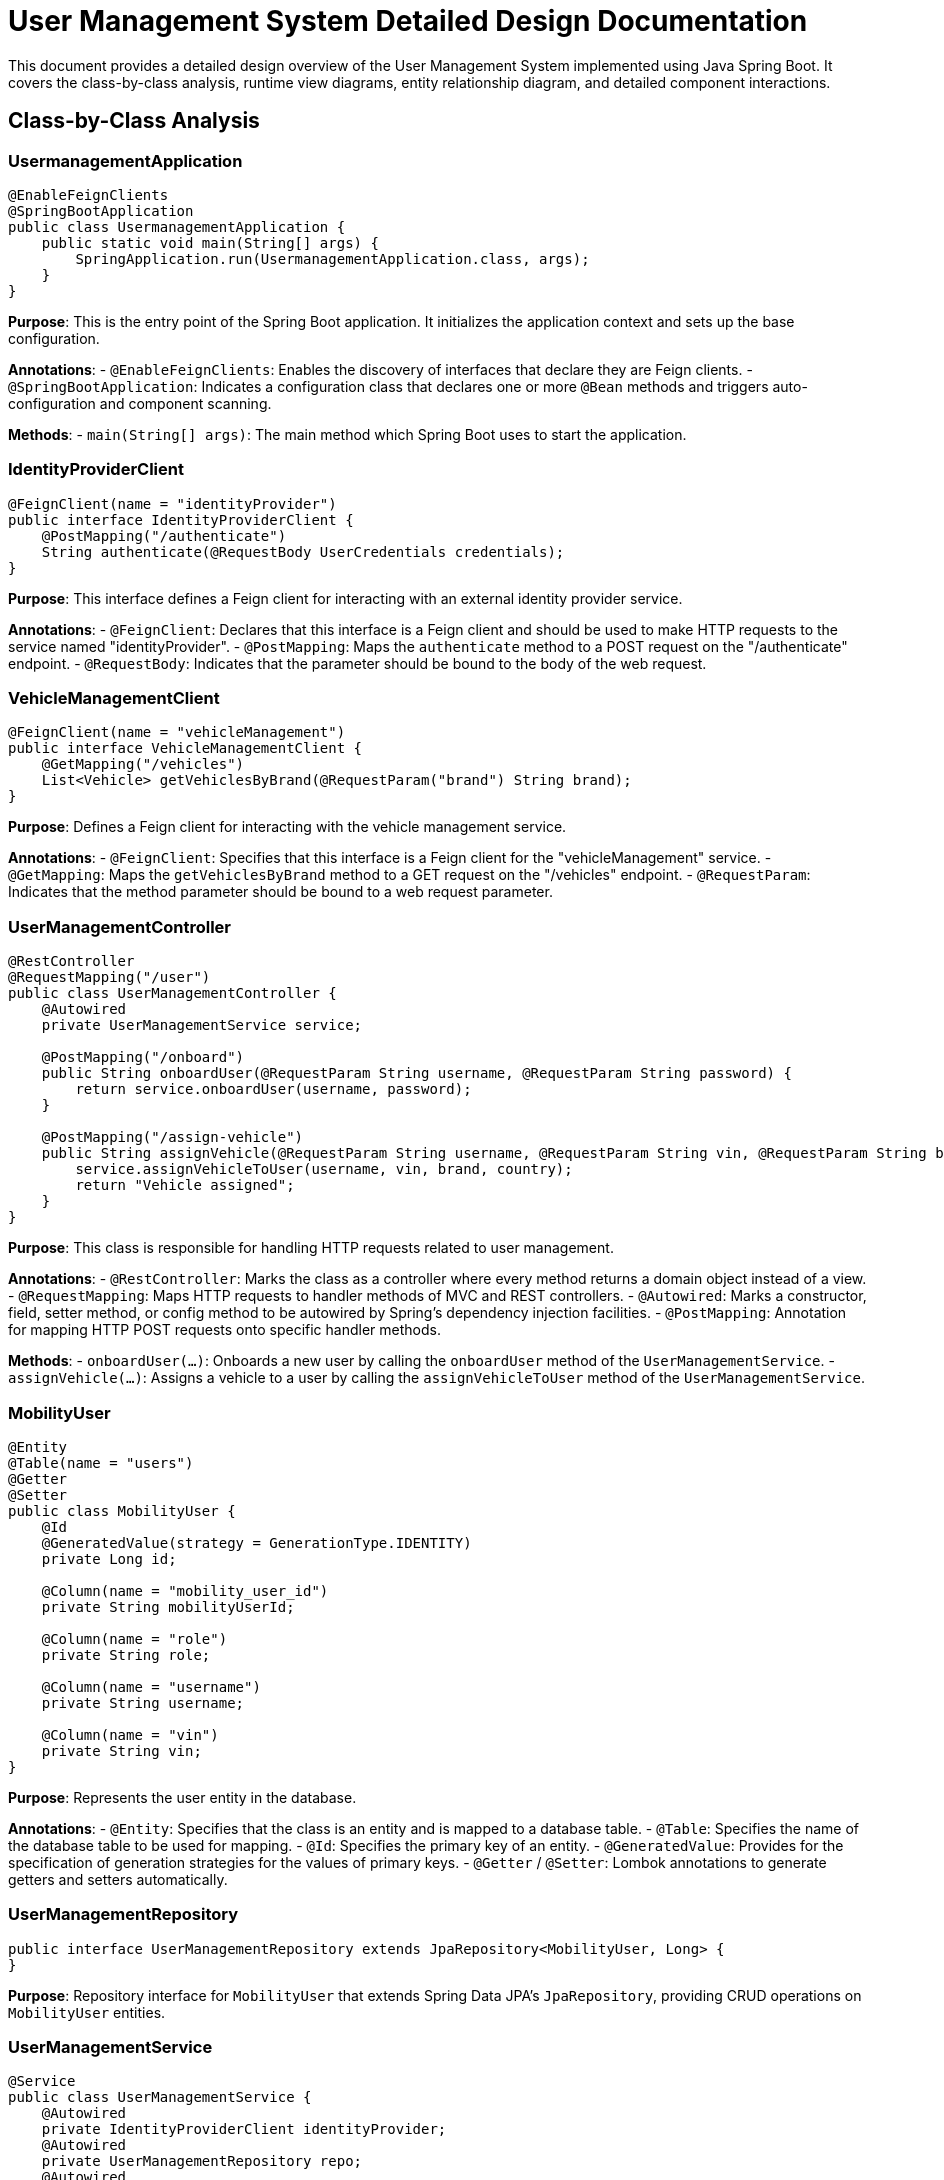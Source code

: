 = User Management System Detailed Design Documentation

This document provides a detailed design overview of the User Management System implemented using Java Spring Boot. It covers the class-by-class analysis, runtime view diagrams, entity relationship diagram, and detailed component interactions.

== Class-by-Class Analysis

=== UsermanagementApplication

[source,java]
----
@EnableFeignClients
@SpringBootApplication
public class UsermanagementApplication {
    public static void main(String[] args) {
        SpringApplication.run(UsermanagementApplication.class, args);
    }
}
----

*Purpose*: This is the entry point of the Spring Boot application. It initializes the application context and sets up the base configuration.

*Annotations*:
- `@EnableFeignClients`: Enables the discovery of interfaces that declare they are Feign clients.
- `@SpringBootApplication`: Indicates a configuration class that declares one or more `@Bean` methods and triggers auto-configuration and component scanning.

*Methods*:
- `main(String[] args)`: The main method which Spring Boot uses to start the application.

=== IdentityProviderClient

[source,java]
----
@FeignClient(name = "identityProvider")
public interface IdentityProviderClient {
    @PostMapping("/authenticate")
    String authenticate(@RequestBody UserCredentials credentials);
}
----

*Purpose*: This interface defines a Feign client for interacting with an external identity provider service.

*Annotations*:
- `@FeignClient`: Declares that this interface is a Feign client and should be used to make HTTP requests to the service named "identityProvider".
- `@PostMapping`: Maps the `authenticate` method to a POST request on the "/authenticate" endpoint.
- `@RequestBody`: Indicates that the parameter should be bound to the body of the web request.

=== VehicleManagementClient

[source,java]
----
@FeignClient(name = "vehicleManagement")
public interface VehicleManagementClient {
    @GetMapping("/vehicles")
    List<Vehicle> getVehiclesByBrand(@RequestParam("brand") String brand);
}
----

*Purpose*: Defines a Feign client for interacting with the vehicle management service.

*Annotations*:
- `@FeignClient`: Specifies that this interface is a Feign client for the "vehicleManagement" service.
- `@GetMapping`: Maps the `getVehiclesByBrand` method to a GET request on the "/vehicles" endpoint.
- `@RequestParam`: Indicates that the method parameter should be bound to a web request parameter.

=== UserManagementController

[source,java]
----
@RestController
@RequestMapping("/user")
public class UserManagementController {
    @Autowired
    private UserManagementService service;

    @PostMapping("/onboard")
    public String onboardUser(@RequestParam String username, @RequestParam String password) {
        return service.onboardUser(username, password);
    }

    @PostMapping("/assign-vehicle")
    public String assignVehicle(@RequestParam String username, @RequestParam String vin, @RequestParam String brand, @RequestParam String country) {
        service.assignVehicleToUser(username, vin, brand, country);
        return "Vehicle assigned";
    }
}
----

*Purpose*: This class is responsible for handling HTTP requests related to user management.

*Annotations*:
- `@RestController`: Marks the class as a controller where every method returns a domain object instead of a view.
- `@RequestMapping`: Maps HTTP requests to handler methods of MVC and REST controllers.
- `@Autowired`: Marks a constructor, field, setter method, or config method to be autowired by Spring's dependency injection facilities.
- `@PostMapping`: Annotation for mapping HTTP POST requests onto specific handler methods.

*Methods*:
- `onboardUser(...)`: Onboards a new user by calling the `onboardUser` method of the `UserManagementService`.
- `assignVehicle(...)`: Assigns a vehicle to a user by calling the `assignVehicleToUser` method of the `UserManagementService`.

=== MobilityUser

[source,java]
----
@Entity
@Table(name = "users")
@Getter
@Setter
public class MobilityUser {
    @Id
    @GeneratedValue(strategy = GenerationType.IDENTITY)
    private Long id;

    @Column(name = "mobility_user_id")
    private String mobilityUserId;

    @Column(name = "role")
    private String role;

    @Column(name = "username")
    private String username;

    @Column(name = "vin")
    private String vin;
}
----

*Purpose*: Represents the user entity in the database.

*Annotations*:
- `@Entity`: Specifies that the class is an entity and is mapped to a database table.
- `@Table`: Specifies the name of the database table to be used for mapping.
- `@Id`: Specifies the primary key of an entity.
- `@GeneratedValue`: Provides for the specification of generation strategies for the values of primary keys.
- `@Getter` / `@Setter`: Lombok annotations to generate getters and setters automatically.

=== UserManagementRepository

[source,java]
----
public interface UserManagementRepository extends JpaRepository<MobilityUser, Long> {
}
----

*Purpose*: Repository interface for `MobilityUser` that extends Spring Data JPA's `JpaRepository`, providing CRUD operations on `MobilityUser` entities.

=== UserManagementService

[source,java]
----
@Service
public class UserManagementService {
    @Autowired
    private IdentityProviderClient identityProvider;
    @Autowired
    private UserManagementRepository repo;
    @Autowired
    private VehicleManagementClient vehicleClient;

    public Optional<MobilityUser> getUserByUsername(String username) {
        return repo.findByUsername(username);
    }

    public String onboardUser(String username, String password) {
        // Implementation details
    }

    public void assignVehicleToUser(String username, String vin, String brand, String country) {
        // Implementation details
    }
}
----

*Purpose*: Provides business logic for user management, including user onboarding and vehicle assignment.

*Annotations*:
- `@Service`: Indicates that the class is a service provider.
- `@Autowired`: Marks the fields to be populated by Spring's dependency injection facilities.

*Methods*:
- `getUserByUsername(...)`: Fetches a user by username.
- `onboardUser(...)`: Handles the logic for user onboarding.
- `assignVehicleToUser(...)`: Assigns a vehicle to a user.

=== UsermanagementApplicationTests

[source,java]
----
@SpringBootTest
public class UsermanagementApplicationTests {
    @Test
    public void contextLoads() {
    }
}
----

*Purpose*: Contains integration tests to ensure the Spring context loads correctly.

*Annotations*:
- `@SpringBootTest`: Used to provide a bridge between Spring Boot test features and JUnit.
- `@Test`: Denotes that a method is a test method.

== Runtime View Diagrams

=== Sequence Diagrams

The following sequence diagrams illustrate the key business flows in the system.

==== User Registration Flow

[plantuml, user-registration-sequence, png]
----
@startuml
actor User
participant "UserManagementController" as Controller
participant "UserManagementService" as Service
participant "IdentityProviderClient" as IdentityProvider
participant "UserManagementRepository" as Repository

User -> Controller : onboardUser(username, password)
Controller -> Service : onboardUser(username, password)
Service -> IdentityProvider : authenticate(credentials)
IdentityProvider -> Service : response
Service -> Repository : save(user)
Repository -> Service : user
Service -> Controller : response
Controller -> User : "User onboarded"
@enduml
----

==== Authentication/Login Flow

[plantuml, authentication-sequence, png]
----
@startuml
actor User
participant "UserManagementController" as Controller
participant "UserManagementService" as Service
participant "IdentityProviderClient" as IdentityProvider

User -> Controller : authenticate(username, password)
Controller -> Service : authenticate(username, password)
Service -> IdentityProvider : authenticate(credentials)
IdentityProvider -> Service : token
Service -> Controller : token
Controller -> User : token
@enduml
----

==== JWT Token Validation Flow

[plantuml, jwt-validation-sequence, png]
----
@startuml
actor User
participant "SecurityFilter" as Filter
participant "JWTUtil" as JWT

User -> Filter : request(resource)
Filter -> JWT : validate(token)
JWT -> Filter : isValid
Filter -> User : proceed / error
@enduml
----

== Entity Relationship Diagram

[plantuml, entity-relationship-diagram, png]
----
@startuml
entity "MobilityUser" {
    * id : Long
    --
    * username : String
    * mobilityUserId : String
    * role : String
    * vin : String
}

@enduml
----

== Detailed Component Interactions

=== Controller-Service-Repository Interactions

The `UserManagementController` interacts with `UserManagementService` to handle HTTP requests. `UserManagementService` in turn uses `UserManagementRepository` to interact with the database, and it communicates with external services like `IdentityProviderClient` and `VehicleManagementClient` through Feign clients.

=== Data Flow Through Layers

1. **Controller Layer**: Receives HTTP requests and delegates business operations to the service layer.
2. **Service Layer**: Handles business logic and communicates with the repository layer for database operations and with external services through clients.
3. **Repository Layer**: Directly interacts with the database to perform CRUD operations.

=== Exception Propagation

Exceptions are thrown from the repository or external service clients and are propagated up to the service layer where they are either handled or logged. The controller layer may catch these exceptions to send appropriate HTTP responses.

=== Transaction Boundaries

Transactions are managed at the service layer, ensuring that database operations performed within a single business process are completed successfully or rolled back in case of an error.

This detailed design document provides a comprehensive overview of the User Management System, enabling developers to understand and contribute effectively to the project.